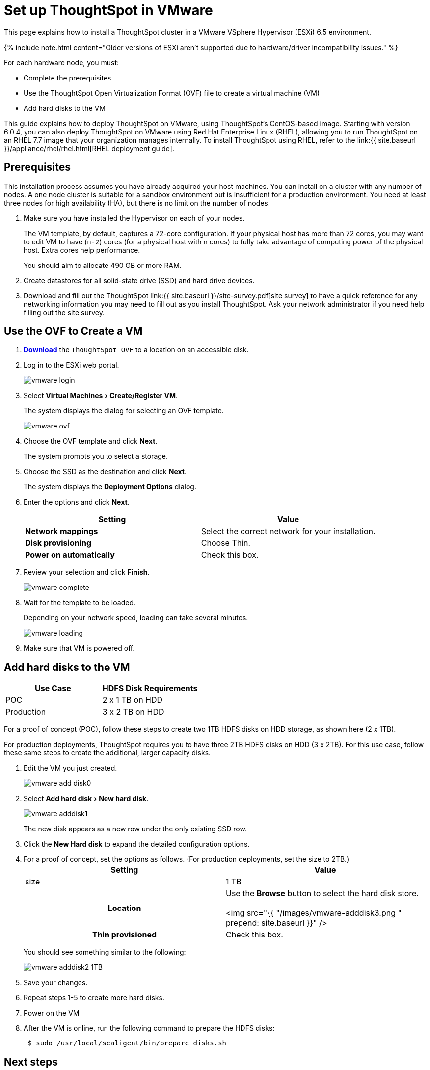 = Set up ThoughtSpot in VMware
:experimental:
:last_updated: 3/3/2020
:permalink: /:collection/:path.html
:sidebar: mydoc_sidebar
:summary: Learn how to install a ThoughtSpot cluster in a VMware environment.

This page explains how to install a ThoughtSpot cluster in a VMware VSphere Hypervisor (ESXi) 6.5 environment.

{% include note.html content="Older versions of ESXi aren't supported due to hardware/driver incompatibility issues." %}

For each hardware node, you must:

* Complete the prerequisites
* Use the ThoughtSpot Open Virtualization Format (OVF) file to create a virtual machine (VM)
* Add hard disks to the VM

This guide explains how to deploy ThoughtSpot on VMware, using ThoughtSpot's CentOS-based image.
Starting with version 6.0.4, you can also deploy ThoughtSpot on VMware using Red Hat Enterprise Linux (RHEL), allowing you to run ThoughtSpot on an RHEL 7.7 image that your organization manages internally.
To install ThoughtSpot using RHEL, refer to the link:{{ site.baseurl }}/appliance/rhel/rhel.html[RHEL deployment guide].

== Prerequisites

This installation process assumes you have already acquired your host machines.
You can install on a cluster with any number of nodes.
A one node cluster is suitable for a sandbox environment but is insufficient for a production environment.
You need at least three nodes for high availability (HA), but there is no limit on the number of nodes.

. Make sure you have installed the Hypervisor on each of your nodes.
+
The VM template, by default, captures a 72-core configuration.
If your physical host has more than 72 cores, you may want to edit VM to have (`n-2`) cores (for a physical host with n cores) to fully take advantage of computing power of the physical host.
Extra cores help performance.
+
You should aim to allocate 490 GB or more RAM.

. Create datastores for all solid-state drive (SSD) and hard drive devices.
. Download and fill out the ThoughtSpot link:{{ site.baseurl }}/site-survey.pdf[site survey] to have a quick reference for any networking information you may need to fill out as you install ThoughtSpot.
Ask your network administrator if you need help filling out the site survey.

== Use the OVF to Create a VM

. *https://thoughtspot.egnyte.com/dl/iWvEqo76Pr/[Download]* the `ThoughtSpot OVF` to a location on an accessible disk.
. Log in to the ESXi web portal.
+
image::{{ site.baseurl }}/images/vmware-login.png[]

. Select menu:Virtual Machines[Create/Register VM].
+
The system displays the dialog for selecting an OVF template.
+
image::{{ site.baseurl }}/images/vmware-ovf.png[]

. Choose the OVF template and click *Next*.
+
The system prompts you to select a storage.

. Choose the SSD as the destination and click *Next*.
+
The system displays the *Deployment Options* dialog.

. Enter the options and click *Next*.
+
|===
| Setting | Value

| *Network mappings*
| Select the correct network for your installation.

| *Disk provisioning*
| Choose Thin.

| *Power on automatically*
| Check this box.
|===

. Review your selection and click *Finish*.
+
image::{{ site.baseurl }}/images/vmware-complete.png[]

. Wait for the template to be loaded.
+
Depending on your network speed, loading can take several minutes.
+
image::{{ site.baseurl }}/images/vmware-loading.png[]

. Make sure that VM is powered off.

== Add hard disks to the VM

|===
| Use Case | HDFS Disk Requirements

| POC
| 2 x 1 TB on HDD

| Production
| 3 x 2 TB on HDD
|===

For a proof of concept (POC), follow these steps to create two 1TB HDFS disks on HDD storage, as shown here (2 x 1TB).

For production deployments, ThoughtSpot requires you to have three 2TB HDFS disks on HDD (3 x 2TB).
For this use case, follow these same steps to create the additional, larger capacity disks.

. Edit the VM you just created.
+
image::{{ site.baseurl }}/images/vmware-add-disk0.png[]

. Select menu:Add hard disk[New hard disk].
+
image::{{ site.baseurl }}/images/vmware-adddisk1.png[]
+
The new disk appears as a new row under the only existing SSD row.

. Click the *New Hard disk* to expand the detailed configuration options.
. For a proof of concept, set the options as follows.
(For production deployments, set the size to 2TB.)+++<table>++++++<colgroup>++++++<col width="50%">++++++</col>+++
 +++<col width="50%">++++++</col>++++++</colgroup>+++
 +++<tr>++++++<th>+++Setting+++</th>+++
  +++<th>+++Value+++</th>++++++</tr>+++
 +++<tr>++++++<td>+++size+++</td>+++
  +++<td>+++1 TB+++</td>++++++</tr>+++
 +++<tr>++++++<th>+++Location+++</th>+++
  +++<td>+++Use the +++<strong>+++Browse+++</strong>+++ button to select the hard disk store.
  +++<br>++++++</br>+++
  <img src="{{ "/images/vmware-adddisk3.png "| prepend: site.baseurl  }}" />+++</td>++++++</tr>+++
 +++<tr>++++++<th>+++Thin provisioned+++</th>+++
  +++<td>+++Check this box.+++</td>++++++</tr>++++++</table>+++
+
You should see something similar to the following:
+
image::{{ site.baseurl }}/images/vmware-adddisk2-1TB.png[]
. Save your changes.
. Repeat steps 1-5 to create more hard disks.
. Power on the VM
. After the VM is online, run the following command to prepare the HDFS disks:
+
----
 $ sudo /usr/local/scaligent/bin/prepare_disks.sh
----

== Next steps

There is no network at this point on your VMs.
As a prerequisite:

. Verify that Network Adapter type is set to VMware vmxnet3 (Recommended).
. Verify that all ESXi hosts in your VMware farm for ThoughtSpot have been trunked to the VLAN assigned to your ThoughtSpot VMs.
. Verify that the console of all ThoughtSpot VMs is accessible in VMware vCenter Server.
